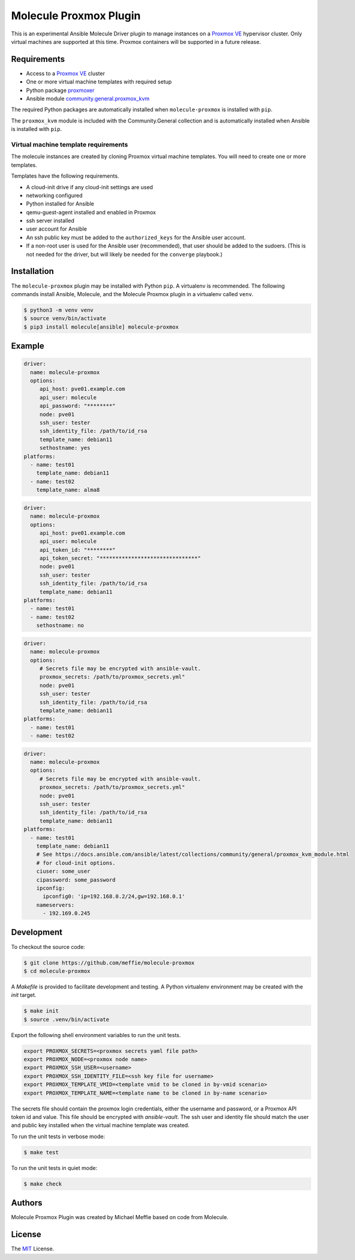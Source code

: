 ***********************
Molecule Proxmox Plugin
***********************

This is an experimental Ansible Molecule Driver plugin to manage instances on a
`Proxmox VE`_ hypervisor cluster.  Only virtual machines are supported at this
time.  Proxmox containers will be supported in a future release.

Requirements
============

* Access to a `Proxmox VE`_ cluster
* One or more virtual machine templates with required setup
* Python package `proxmoxer`_
* Ansible module `community.general.proxmox_kvm`_

The required Python packages are automatically installed when
``molecule-proxmox`` is installed with ``pip``.

The ``proxmox_kvm`` module is included with the Community.General collection
and is automatically installed when Ansible is installed with ``pip``.


Virtual machine template requirements
-------------------------------------

The molecule instances are created by cloning Proxmox virtual machine
templates.  You will need to create one or more templates.

Templates have the following requirements.

* A cloud-init drive if any cloud-init settings are used
* networking configured
* Python installed for Ansible
* qemu-guest-agent installed and enabled in Proxmox
* ssh server installed
* user account for Ansible
* An ssh public key must be added to the ``authorized_keys`` for the Ansible user account.
* If a non-root user is used for the Ansible user (recommended), that user should be
  added to the sudoers. (This is not needed for the driver, but will likely be needed
  for the ``converge`` playbook.)

Installation
============

The ``molecule-proxmox`` plugin may be installed with Python ``pip``. A virtualenv
is recommended.  The following commands install Ansible, Molecule, and the
Molecule Proxmox plugin in a virtualenv called ``venv``.

.. code-block:: bash

    $ python3 -m venv venv
    $ source venv/bin/activate
    $ pip3 install molecule[ansible] molecule-proxmox


Example
=======

.. code-block:: yaml

   driver:
     name: molecule-proxmox
     options:
        api_host: pve01.example.com
        api_user: molecule
        api_password: "********"
        node: pve01
        ssh_user: tester
        ssh_identity_file: /path/to/id_rsa
        template_name: debian11
        sethostname: yes
   platforms:
     - name: test01
       template_name: debian11
     - name: test02
       template_name: alma8

.. code-block:: yaml

   driver:
     name: molecule-proxmox
     options:
        api_host: pve01.example.com
        api_user: molecule
        api_token_id: "********"
        api_token_secret: "*******************************"
        node: pve01
        ssh_user: tester
        ssh_identity_file: /path/to/id_rsa
        template_name: debian11
   platforms:
     - name: test01
     - name: test02
       sethostname: no

.. code-block:: yaml

   driver:
     name: molecule-proxmox
     options:
        # Secrets file may be encrypted with ansible-vault.
        proxmox_secrets: /path/to/proxmox_secrets.yml"
        node: pve01
        ssh_user: tester
        ssh_identity_file: /path/to/id_rsa
        template_name: debian11
   platforms:
     - name: test01
     - name: test02

.. code-block:: yaml

   driver:
     name: molecule-proxmox
     options:
        # Secrets file may be encrypted with ansible-vault.
        proxmox_secrets: /path/to/proxmox_secrets.yml"
        node: pve01
        ssh_user: tester
        ssh_identity_file: /path/to/id_rsa
        template_name: debian11
   platforms:
     - name: test01
       template_name: debian11
       # See https://docs.ansible.com/ansible/latest/collections/community/general/proxmox_kvm_module.html
       # for cloud-init options.
       ciuser: some_user
       cipassword: some_password
       ipconfig:
         ipconfig0: 'ip=192.168.0.2/24,gw=192.168.0.1'
       nameservers:
         - 192.169.0.245

Development
===========

To checkout the source code:

.. code-block:: bash

    $ git clone https://github.com/meffie/molecule-proxmox
    $ cd molecule-proxmox

A `Makefile` is provided to facilitate development and testing. A Python
virtualenv environment may be created with the `init` target.

.. code-block:: bash

    $ make init
    $ source .venv/bin/activate

Export the following shell environment variables to run the unit tests.

.. code-block:: bash

    export PROXMOX_SECRETS=<proxmox secrets yaml file path>
    export PROXMOX_NODE=<proxmox node name>
    export PROXMOX_SSH_USER=<username>
    export PROXMOX_SSH_IDENTITY_FILE=<ssh key file for username>
    export PROXMOX_TEMPLATE_VMID=<template vmid to be cloned in by-vmid scenario>
    export PROXMOX_TEMPLATE_NAME=<template name to be cloned in by-name scenario>

The secrets file should contain the proxmox login credentials, either the
username and password, or a Proxmox API token id and value.  This file should
be encrypted with `ansible-vault`. The ssh user and identity file should match
the user and public key installed when the virtual machine template was
created.

To run the unit tests in verbose mode:

.. code-block:: bash

    $ make test

To run the unit tests in quiet mode:

.. code-block:: bash

    $ make check


Authors
=======

Molecule Proxmox Plugin was created by Michael Meffie based on code from
Molecule.

License
=======

The `MIT`_ License.


.. _`Proxmox VE`: https://www.proxmox.com/en/proxmox-ve
.. _`proxmoxer`: https://pypi.org/project/proxmoxer/
.. _`community.general.proxmox_kvm`: https://docs.ansible.com/ansible/latest/collections/community/general/proxmox_kvm_module.html
.. _`MIT`: https://github.com/meffie/molecule-proxmox/blob/master/LICENSE
